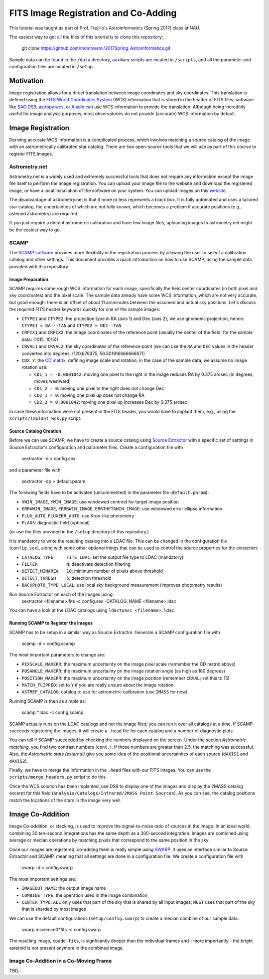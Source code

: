FITS Image Registration and Co-Adding
=====================================

This tutorial was taught as part of Prof. Trujillo's Astroinformatics
(Spring 2017) class at NAU.


The easiest way to get all the files of this tutorial is to clone this
repository:

    git clone https://github.com/mommermi/2017Spring_Astroinformatics.git

Sample data can be found in the ``/data`` directory, auxiliary scripts
are located in ``/scripts``, and all the parameter and configuration
files are located in ``/setup``.

Motivation
----------

Image registration allows for a direct translation between image
coordinates and sky coordinates. This translation is defined using the
`FITS World Coordinates System`_ (WCS) information that is stored in
the header of FITS files; software like `SAO DS9`_, `astropy.wcs`_, or
`Aladin`_ can use WCS information to provide the translation.
Although being incredibly useful for image analysis purposes, most
observatories do not provide (accurate) WCS information by default.


Image Registration
------------------

Deriving accurate WCS information is a complicated process, which
involves matching a source catalog of the image with an
astrometrically calibrated star catalog. There are two open-source
tools that we will use as part of this course to register FITS Images.


Astrometry.net
~~~~~~~~~~~~~~

Astrometry.net is a widely used and extremely successful tools that
does not require any information except the image file itself to
perform the image registration. You can upload your image file to the
website and download the registered image, or have a local
installation of the software on your system. You can upload images on
this `website`_.

The disadvantage of astrometry.net is that it more or less represents
a black box. It is fully automated and uses a tailored star catalog,
the uncertainties of which are not fully known, which becomes a
problem if accurate positions (e.g., asteroid astrometry) are
required.

If you just require a decent astrometric calibration and have few
image files, uploading images to astrometry.net might be the easiest
way to go.


SCAMP
~~~~~

The `SCAMP software`_ provides more flexibility in the registration
process by allowing the user to select a calibration catalog and other
settings. This document provides a quick introduction on how to use
SCAMP, using the sample data provided with this repository.

Image Preparation
.................

SCAMP requires some rough WCS information for each image, specifically
the field center coordinates (in both pixel and sky coordinates) and
the pixel scale. The sample data already have some WCS information,
which are not very accurate, but good enough: there is an offset of
about 11 arcminutes between the assumed and actual sky
positions. Let's discuss the required FITS header keywords quickly for
one of the sample images:

* ``CTYPE1`` and ``CTYPE2``: the projection type in RA (axis 1) and
  Dec (axis 2); we use gnomonic projection, hence: ``CTYPE1 =
  RA---TAN`` and ``CTYPE2 = DEC--TAN``
* ``CRPIX1`` and ``CRPIX2``: the image coordinates of the reference
  point (usually the center of the field; for the sample data: (1015,
  1015))
* ``CRVAL1`` and ``CRVAL2``: the sky coordinates of the reference
  point (we can use the ``RA`` and ``DEC`` values in the header
  converted into degrees: (120.676375, 56.50191666666667))
* ``CDX_Y``: the `CD matrix`_, defining image scale and rotation; in
  the case of the sample data, we assume no image rotation use:

  - ``CD1_1 = -0.0001042``: moving one pixel to the right in the
    image reduces RA by 0.375 arcsec (in degrees; moves westward)
  - ``CD1_2 = 0``: moving one pixel to the right does not change Dec
  - ``CD2_1 = 0``: moving one pixel up does not change RA
  - ``CD2_2 = 0.0001042``: moving one pixel up increases Dec by 0.375 arcsec
    
In case these information were not present in the FITS header, you
would have to implant them, e.g., using the ``scripts/implant_wcs.py``
script.


Source Catalog Creation
.......................

Before we can use SCAMP, we have to create a source catalog using
`Source Extractor`_ with a specific set of settings in Source
Extractor's configuration and parameter files. Create a configuration
file with

    sextractor -d > config.sex

and a parameter file with

    sextractor -dp > default.param

The following fields have to be activated (uncommented) in the
parameter file (``default.param``):

* ``XWIN_IMAGE``, ``YWIN_IMAGE``: use windowed centroid for target
  image position
* ``ERRAWIN_IMAGE``, ``ERRBWIN_IMAGE``, ``ERRTHETAWIN_IMAGE``: use
  windowed error ellipse information
* ``FLUX_AUTO``, ``FLUXERR_AUTO``: use Kron-like photometry
* ``FLAGS``: diagnostic field (optional)

(or use the files provided in the ``/setup`` directory of this repository.)

It is mandatory to write the resulting catalog into a LDAC file. This
can be changed in the configuration file (``config.sex``), along with
some other optional things that can be used to control the source
properties for the extraction:

* ``CATALOG_TYPE     FITS_LDAC``: set the output file type to LDAC (mandatory)
* ``FILTER           N``: deactivate detection filtering
* ``DETECT_MINAREA   10``: minimum number of pixels above threshold
* ``DETECT_THRESH    5``: detection threshold
* ``BACKPHOTO_TYPE LOCAL``: use local sky background measurement
  (improves photometry results)

Run Source Extractor on each of the images using:
    sextractor <filename>.fits -c config.sex -CATALOG_NAME <filename>.ldac

You can have a look at the LDAC catalogs using ``ldactoasc <filename>.ldac``.

Running SCAMP to Register the Images
....................................

SCAMP has to be setup in a similar way as Source Extractor. Generate a
SCAMP configuration file with

    scamp -d > config.scamp

The most important parameters to change are:

* ``PIXSCALE_MAXERR``: the maximum uncertainty on the image pixel
  scale (remember the CD matrix above)
* ``POSANGLE_MAXERR``: the maximum uncertainty on the image rotation
  angle (as high as 180 degrees)
* ``POSITION_MAXERR``: the maximum uncertainty on the image position
  (remember ``CRVAL``; set this to 15)
* ``MATCH_FLIPPED``: set to ``Y`` if you are really unsure about the
  image rotation
* ``ASTREF_CATALOG``: catalog to use for astrometric calibration (use
  ``2MASS`` for now)

Running SCAMP is then as simple as:

    scamp \*.ldac -c config.scamp
    
SCAMP actually runs on the LDAC catalogs and not the image files;
you can run it over all catalogs at a time. If SCAMP succeeds
registering the images, it will create a ``.head`` file for each
catalog and a number of diagnostic plots.

You can tell if SCAMP succeeded by checking the numbers displayed on
the screen. Under the section `Astrometric matching`, you find two
contrast numbers (``cont.``). If those numbers are greater than 2.5,
the matching was successful. Also, the `Astrometric stats (external)`
give you some idea of the positional uncertainties of each source
(``dAXIS1`` and ``dAXIS2``).

Finally, we have to merge the information in the ``.head`` files with
our FITS images. You can use the ``scripts/merge_headers.py`` script
to do this.

Once the WCS solution has been implanted, use DS9 to display one of
the images and display the 2MASS catalog excerpt for this field
(``Analysis/Catalogs/Infrared/2MASS Point Sources``). As you can see,
the catalog positions match the locations of the stars in the image
very well.


Image Co-Addition
-----------------

Image Co-addition, or stacking, is used to improve the signal-to-noise
ratio of sources in the image. In an ideal world, combining 30
ten-second integrations has the same depth as a 300-second
integration. Images are combined using average or median operations by
matching pixels that correspond to the same position in the sky.

Once our images are registered, co-adding them is really simple using
`SWARP`_. It uses an interface similar to Source Extractor and SCAMP,
meaning that all settings are done in a configuration file. We create
a configuration file with

    swarp -d > config.swarp

The most important settings are:

* ``IMAGEOUT_NAME``: the output image name
* ``COMBINE_TYPE``: the operation used in the image combination
* ``CENTER_TYPE``: ``ALL`` only uses that part of the sky that is
  shared by all input images; ``MOST`` uses that part of the sky that
  is sharded by most images

We can use the default configurations (``setup/config.swarp``) to
create a median combine of our sample data:

    swarp mscience0*fits -c config.swarp

The resulting image, ``coadd.fits``, is signficantly deeper than the
individual frames and - more importantly - the bright asteroid is not
present anymore in the combined image.

Image Co-Addition in a Co-Moving Frame
~~~~~~~~~~~~~~~~~~~~~~~~~~~~~~~~~~~~~~

TBD...













.. _FITS World Coordinates System: https://fits.gsfc.nasa.gov/fits_wcs.html

.. _SAO DS9: http://ds9.si.edu/site/Home.html
.. _astropy.wcs: http://docs.astropy.org/en/v1.3.1/wcs/index.html
.. _Aladin: http://aladin.u-strasbg.fr/AladinDesktop/

.. _website: http://nova.astrometry.net/
.. _SCAMP software: http://www.astromatic.net/software/scamp

.. _CD matrix: http://www.stsci.edu/hst/HST_overview/documents/multidrizzle/ch44.html

.. _Source Extractor: http://www.astromatic.net/software/sextractor

.. _SWARP: http://www.astromatic.net/software/swarp

